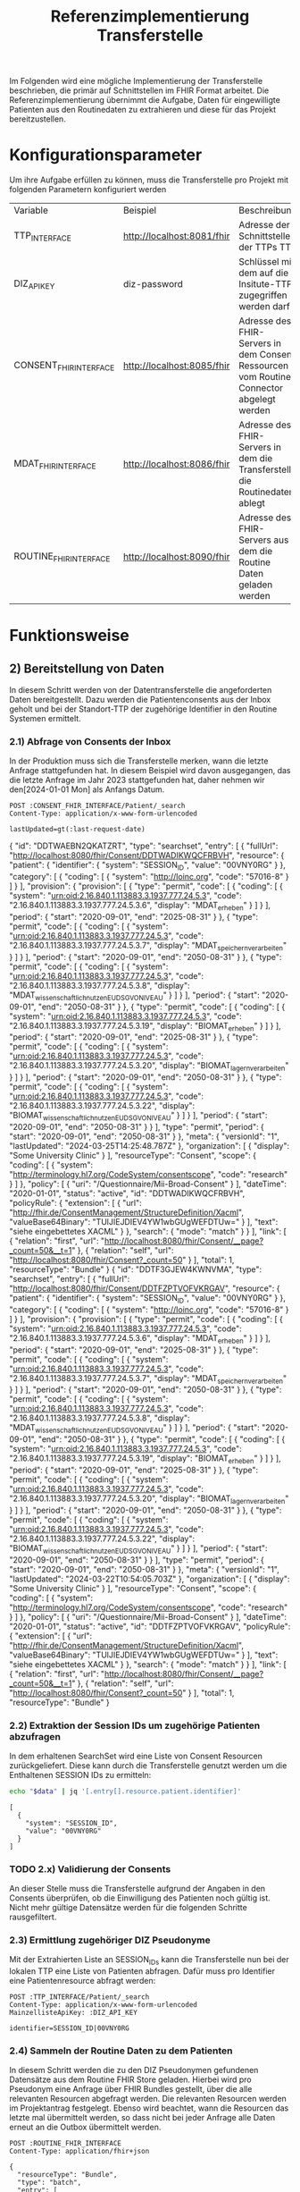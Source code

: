 #+title: Referenzimplementierung Transferstelle
Im Folgenden wird eine mögliche Implementierung der Transferstelle beschrieben, die primär auf Schnittstellen im FHIR Format arbeitet.
Die Referenzimplementierung übernimmt die Aufgabe, Daten für eingewilligte Patienten aus den Routinedaten zu extrahieren und diese für das Projekt bereitzustellen.
* Konfigurationsparameter
Um ihre Aufgabe erfüllen zu können, muss die Transferstelle pro Projekt mit folgenden Parametern konfiguriert werden
#+PROPERTY: header-args :var
#+PROPERTY: header-args+ TTP_INTERFACE="http://localhost:8081/fhir"
#+PROPERTY: header-args+ DIZ_API_KEY="diz-password"
#+PROPERTY: header-args+ CONSENT_FHIR_INTERFACE="http://localhost:8085/fhir"
#+PROPERTY: header-args+ MDAT_FHIR_INTERFACE="http://localhost:8086/fhir"
#+PROPERTY: header-args+ ROUTINE_FHIR_INTERFACE="http://localhost:8090/fhir"
| Variable                | Beispiel                   | Beschreibung                                                                             |
| TTP_INTERFACE | http://localhost:8081/fhir | Adresse der Schnittstelle der TTPs TTP                                             |
| DIZ_API_KEY             | diz-password               | Schlüssel mit dem auf die Insitute-TTP zugegriffen werden darf                           |
| CONSENT_FHIR_INTERFACE  | http://localhost:8085/fhir | Adresse des FHIR-Servers in dem Consent Ressourcen vom Routine Connector abgelegt werden |
| MDAT_FHIR_INTERFACE     | http://localhost:8086/fhir | Adresse des FHIR-Servers in dem die Transferstelle die Routinedaten ablegt               |
| ROUTINE_FHIR_INTERFACE  | http://localhost:8090/fhir | Adresse des FHIR-Servers aus dem die Routine Daten geladen werden                        |
* Funktionsweise
** 2) Bereitstellung von Daten
In diesem Schritt werden von der Datentransferstelle die angeforderten Daten bereitgestellt. Dazu werden die Patientenconsents aus der Inbox geholt und bei der Standort-TTP der zugehörige Identifier in den Routine Systemen ermittelt.
*** 2.1) Abfrage von Consents der Inbox
In der Produktion muss sich die Transferstelle merken, wann die letzte Anfrage stattgefunden hat. In diesem Beispiel wird davon ausgegangen, das die letzte Anfrage im Jahr 2023 stattgefunden hat, daher nehmen wir den[2024-01-01 Mon] als Anfangs Datum.
#+NAME: consents-from-inbox
#+begin_src restclient :var last-request-date="2024-01-01" :results value
POST :CONSENT_FHIR_INTERFACE/Patient/_search
Content-Type: application/x-www-form-urlencoded

lastUpdated=gt(:last-request-date)
#+end_src

#+RESULTS: consents-from-inbox
{
  "id": "DDTWAEBN2QKATZRT",
  "type": "searchset",
  "entry": [
    {
      "fullUrl": "http://localhost:8080/fhir/Consent/DDTWADIKWQCFRBVH",
      "resource": {
        "patient": {
          "identifier": {
            "system": "SESSION_ID",
            "value": "00VNY0RG"
          }
        },
        "category": [
          {
            "coding": [
              {
                "system": "http://loinc.org",
                "code": "57016-8"
              }
            ]
          }
        ],
        "provision": {
          "provision": [
            {
              "type": "permit",
              "code": [
                {
                  "coding": [
                    {
                      "system": "urn:oid:2.16.840.1.113883.3.1937.777.24.5.3",
                      "code": "2.16.840.1.113883.3.1937.777.24.5.3.6",
                      "display": "MDAT_erheben"
                    }
                  ]
                }
              ],
              "period": {
                "start": "2020-09-01",
                "end": "2025-08-31"
              }
            },
            {
              "type": "permit",
              "code": [
                {
                  "coding": [
                    {
                      "system": "urn:oid:2.16.840.1.113883.3.1937.777.24.5.3",
                      "code": "2.16.840.1.113883.3.1937.777.24.5.3.7",
                      "display": "MDAT_speichern_verarbeiten"
                    }
                  ]
                }
              ],
              "period": {
                "start": "2020-09-01",
                "end": "2050-08-31"
              }
            },
            {
              "type": "permit",
              "code": [
                {
                  "coding": [
                    {
                      "system": "urn:oid:2.16.840.1.113883.3.1937.777.24.5.3",
                      "code": "2.16.840.1.113883.3.1937.777.24.5.3.8",
                      "display": "MDAT_wissenschaftlich_nutzen_EU_DSGVO_NIVEAU"
                    }
                  ]
                }
              ],
              "period": {
                "start": "2020-09-01",
                "end": "2050-08-31"
              }
            },
            {
              "type": "permit",
              "code": [
                {
                  "coding": [
                    {
                      "system": "urn:oid:2.16.840.1.113883.3.1937.777.24.5.3",
                      "code": "2.16.840.1.113883.3.1937.777.24.5.3.19",
                      "display": "BIOMAT_erheben"
                    }
                  ]
                }
              ],
              "period": {
                "start": "2020-09-01",
                "end": "2025-08-31"
              }
            },
            {
              "type": "permit",
              "code": [
                {
                  "coding": [
                    {
                      "system": "urn:oid:2.16.840.1.113883.3.1937.777.24.5.3",
                      "code": "2.16.840.1.113883.3.1937.777.24.5.3.20",
                      "display": "BIOMAT_lagern_verarbeiten"
                    }
                  ]
                }
              ],
              "period": {
                "start": "2020-09-01",
                "end": "2050-08-31"
              }
            },
            {
              "type": "permit",
              "code": [
                {
                  "coding": [
                    {
                      "system": "urn:oid:2.16.840.1.113883.3.1937.777.24.5.3",
                      "code": "2.16.840.1.113883.3.1937.777.24.5.3.22",
                      "display": "BIOMAT_wissenschaftlich_nutzen_EU_DSGVO_NIVEAU"
                    }
                  ]
                }
              ],
              "period": {
                "start": "2020-09-01",
                "end": "2050-08-31"
              }
            }
          ],
          "type": "permit",
          "period": {
            "start": "2020-09-01",
            "end": "2050-08-31"
          }
        },
        "meta": {
          "versionId": "1",
          "lastUpdated": "2024-03-25T14:25:48.787Z"
        },
        "organization": [
          {
            "display": "Some University Clinic"
          }
        ],
        "resourceType": "Consent",
        "scope": {
          "coding": [
            {
              "system": "http://terminology.hl7.org/CodeSystem/consentscope",
              "code": "research"
            }
          ]
        },
        "policy": [
          {
            "uri": "/Questionnaire/Mii-Broad-Consent"
          }
        ],
        "dateTime": "2020-01-01",
        "status": "active",
        "id": "DDTWADIKWQCFRBVH",
        "policyRule": {
          "extension": [
            {
              "url": "http://fhir.de/ConsentManagement/StructureDefinition/Xacml",
              "valueBase64Binary": "TUlJIEJDIEV4YW1wbGUgWEFDTUw="
            }
          ],
          "text": "siehe eingebettetes XACML"
        }
      },
      "search": {
        "mode": "match"
      }
    }
  ],
  "link": [
    {
      "relation": "first",
      "url": "http://localhost:8080/fhir/Consent/__page?_count=50&__t=1"
    },
    {
      "relation": "self",
      "url": "http://localhost:8080/fhir/Consent?_count=50"
    }
  ],
  "total": 1,
  "resourceType": "Bundle"
}
{
  "id": "DDTF3GJEW4KWNVMA",
  "type": "searchset",
  "entry": [
    {
      "fullUrl": "http://localhost:8080/fhir/Consent/DDTFZPTVOFVKRGAV",
      "resource": {
        "patient": {
          "identifier": {
            "system": "SESSION_ID",
            "value": "00VNY0RG"
          }
        },
        "category": [
          {
            "coding": [
              {
                "system": "http://loinc.org",
                "code": "57016-8"
              }
            ]
          }
        ],
        "provision": {
          "provision": [
            {
              "type": "permit",
              "code": [
                {
                  "coding": [
                    {
                      "system": "urn:oid:2.16.840.1.113883.3.1937.777.24.5.3",
                      "code": "2.16.840.1.113883.3.1937.777.24.5.3.6",
                      "display": "MDAT_erheben"
                    }
                  ]
                }
              ],
              "period": {
                "start": "2020-09-01",
                "end": "2025-08-31"
              }
            },
            {
              "type": "permit",
              "code": [
                {
                  "coding": [
                    {
                      "system": "urn:oid:2.16.840.1.113883.3.1937.777.24.5.3",
                      "code": "2.16.840.1.113883.3.1937.777.24.5.3.7",
                      "display": "MDAT_speichern_verarbeiten"
                    }
                  ]
                }
              ],
              "period": {
                "start": "2020-09-01",
                "end": "2050-08-31"
              }
            },
            {
              "type": "permit",
              "code": [
                {
                  "coding": [
                    {
                      "system": "urn:oid:2.16.840.1.113883.3.1937.777.24.5.3",
                      "code": "2.16.840.1.113883.3.1937.777.24.5.3.8",
                      "display": "MDAT_wissenschaftlich_nutzen_EU_DSGVO_NIVEAU"
                    }
                  ]
                }
              ],
              "period": {
                "start": "2020-09-01",
                "end": "2050-08-31"
              }
            },
            {
              "type": "permit",
              "code": [
                {
                  "coding": [
                    {
                      "system": "urn:oid:2.16.840.1.113883.3.1937.777.24.5.3",
                      "code": "2.16.840.1.113883.3.1937.777.24.5.3.19",
                      "display": "BIOMAT_erheben"
                    }
                  ]
                }
              ],
              "period": {
                "start": "2020-09-01",
                "end": "2025-08-31"
              }
            },
            {
              "type": "permit",
              "code": [
                {
                  "coding": [
                    {
                      "system": "urn:oid:2.16.840.1.113883.3.1937.777.24.5.3",
                      "code": "2.16.840.1.113883.3.1937.777.24.5.3.20",
                      "display": "BIOMAT_lagern_verarbeiten"
                    }
                  ]
                }
              ],
              "period": {
                "start": "2020-09-01",
                "end": "2050-08-31"
              }
            },
            {
              "type": "permit",
              "code": [
                {
                  "coding": [
                    {
                      "system": "urn:oid:2.16.840.1.113883.3.1937.777.24.5.3",
                      "code": "2.16.840.1.113883.3.1937.777.24.5.3.22",
                      "display": "BIOMAT_wissenschaftlich_nutzen_EU_DSGVO_NIVEAU"
                    }
                  ]
                }
              ],
              "period": {
                "start": "2020-09-01",
                "end": "2050-08-31"
              }
            }
          ],
          "type": "permit",
          "period": {
            "start": "2020-09-01",
            "end": "2050-08-31"
          }
        },
        "meta": {
          "versionId": "1",
          "lastUpdated": "2024-03-22T10:54:05.703Z"
        },
        "organization": [
          {
            "display": "Some University Clinic"
          }
        ],
        "resourceType": "Consent",
        "scope": {
          "coding": [
            {
              "system": "http://terminology.hl7.org/CodeSystem/consentscope",
              "code": "research"
            }
          ]
        },
        "policy": [
          {
            "uri": "/Questionnaire/Mii-Broad-Consent"
          }
        ],
        "dateTime": "2020-01-01",
        "status": "active",
        "id": "DDTFZPTVOFVKRGAV",
        "policyRule": {
          "extension": [
            {
              "url": "http://fhir.de/ConsentManagement/StructureDefinition/Xacml",
              "valueBase64Binary": "TUlJIEJDIEV4YW1wbGUgWEFDTUw="
            }
          ],
          "text": "siehe eingebettetes XACML"
        }
      },
      "search": {
        "mode": "match"
      }
    }
  ],
  "link": [
    {
      "relation": "first",
      "url": "http://localhost:8080/fhir/Consent/__page?_count=50&__t=1"
    },
    {
      "relation": "self",
      "url": "http://localhost:8080/fhir/Consent?_count=50"
    }
  ],
  "total": 1,
  "resourceType": "Bundle"
}
*** 2.2) Extraktion der Session IDs um zugehörige Patienten abzufragen
In dem erhaltenen SearchSet wird eine Liste von Consent Resourcen zurückgeliefert. Diese kann durch die Transferstelle genutzt werden um die Enthaltenen SESSION IDs zu ermitteln:
#+NAME: identifiers-from-inbox
#+begin_src sh :var data=consents-from-inbox :results output
echo "$data" | jq '[.entry[].resource.patient.identifier]'
#+end_src

#+RESULTS: identifiers-from-inbox
: [
:   {
:     "system": "SESSION_ID",
:     "value": "00VNY0RG"
:   }
: ]
*** TODO 2.x) Validierung der Consents
An dieser Stelle muss die Transferstelle aufgrund der Angaben in den Consents überprüfen, ob die Einwilligung des Patienten noch gültig ist. Nicht mehr gültige Datensätze werden für die folgenden Schritte rausgefiltert.
*** 2.3) Ermittlung zugehöriger DIZ Pseudonyme
Mit der Extrahierten Liste an SESSION_IDs kann die Transferstelle nun bei der lokalen TTP eine Liste von Patienten abfragen. Dafür muss pro Identifier eine Patientenresource abfragt werden:
#+begin_src restclient
POST :TTP_INTERFACE/Patient/_search
Content-Type: application/x-www-form-urlencoded
MainzellisteApiKey: :DIZ_API_KEY

identifier=SESSION_ID|00VNY0RG
#+end_src

#+RESULTS:
#+BEGIN_SRC js
{
  "resourceType": "Bundle",
  "type": "searchset",
  "entry": [
    {
      "resource": {
        "resourceType": "Patient",
        "id": "0003Y0WZ",
        "identifier": [
          {
            "use": "secondary",
            "system": "PROJECT_1_ID",
            "value": "7LCJA1AP"
          },
          {
            "use": "secondary",
            "system": "INTERNAL_ID",
            "value": "0003Y0WZ"
          },
          {
            "use": "secondary",
            "system": "SESSION_ID",
            "value": "00VNY0RG"
          }
        ],
        "name": [
          {
            "use": "official",
            "family": "Timberlake",
            "given": [
              "Justin"
            ]
          },
          {
            "use": "maiden",
            "given": [
              "Justin"
            ]
          }
        ],
        "birthDate": "1981-01-31"
      },
      "search": {
        "mode": "match"
      }
    }
  ]
}
// POST http://localhost:8081/fhir/Patient/_search
// HTTP/1.1 200
// Server: Mainzelliste/1.12.0
// Content-Type: application/fhir+json
// Content-Length: 467
// Date: Mon, 25 Mar 2024 14:26:33 GMT
// Keep-Alive: timeout=20
// Connection: keep-alive
// Request duration: 0.127703s
#+END_SRC

*** 2.4) Sammeln der Routine Daten zu dem Patienten
In diesem Schritt werden die zu den DIZ Pseudonymen gefundenen Datensätze aus dem Routine FHIR Store geladen. Hierbei wird pro Pseudonym eine Anfrage über FHIR Bundles gestellt, über die alle relevanten Resourcen abgefragt werden. Die relevanten Resourcen werden im Projektantrag festgelegt. Ebenso wird beachtet, wann die Resourcen das letzte mal übermittelt werden, so dass nicht bei jeder Anfrage alle Daten erneut an die Outbox übermittelt werden.
#+NAME: routine-data-for-patient
#+begin_src restclient :var last-update="2024-03-21T13:52:42.493Z" :results value
POST :ROUTINE_FHIR_INTERFACE
Content-Type: application/fhir+json

{
  "resourceType": "Bundle",
  "type": "batch",
  "entry": [
    {
      "request": {
        "method": "GET",
        "url": "/MedicationStatement?subject:identifier=DIZ_ID|005TY0EC&_lastUpdated=gt:last-update"
      }
    },
    {
      "request": {
        "method": "GET",
        "url": "/Condition?subject:identifier=DIZ_ID|005TY0EC&_lastUpdated=gt:last-update"
      }
    },
    {
      "request": {
        "method": "GET",
        "url": "/Procedure?subject:identifier=DIZ_ID|005TY0EC&_lastUpdated=gt:last-update"
      }
    }
  ]
}
#+end_src

#+RESULTS: routine-data-for-patient
{
  "id": "DDTWAJE64GVNA3E5",
  "type": "batch-response",
  "entry": [
    {
      "response": {
        "status": "200"
      },
      "resource": {
        "id": "DDTWAJE6NRHD4HFR",
        "type": "searchset",
        "total": 0,
        "link": [
          {
            "relation": "self",
            "url": "http://localhost:8080/fhir/MedicationStatement?subject%3Aidentifier=DIZ_ID%7C005TY0EC&_lastUpdated=gt2024-03-21T13%3A52%3A42.493Z&_count=50"
          }
        ],
        "resourceType": "Bundle"
      }
    },
    {
      "response": {
        "status": "200"
      },
      "resource": {
        "id": "DDTWAJE6Z24UPPOB",
        "type": "searchset",
        "total": 0,
        "link": [
          {
            "relation": "self",
            "url": "http://localhost:8080/fhir/Condition?subject%3Aidentifier=DIZ_ID%7C005TY0EC&_lastUpdated=gt2024-03-21T13%3A52%3A42.493Z&_count=50"
          }
        ],
        "resourceType": "Bundle"
      }
    },
    {
      "response": {
        "status": "200"
      },
      "resource": {
        "id": "DDTWAJE62TSUHQGC",
        "type": "searchset",
        "total": 0,
        "link": [
          {
            "relation": "self",
            "url": "http://localhost:8080/fhir/Procedure?subject%3Aidentifier=DIZ_ID%7C005TY0EC&_lastUpdated=gt2024-03-21T13%3A52%3A42.493Z&_count=50"
          }
        ],
        "resourceType": "Bundle"
      }
    }
  ],
  "resourceType": "Bundle"
}
{
  "id": "DDTGX3CHIDBUEI74",
  "type": "batch-response",
  "entry": [
    {
      "response": {
        "status": "200"
      },
      "resource": {
        "id": "DDTGX3CG42ZAJ7UZ",
        "type": "searchset",
        "total": 0,
        "link": [
          {
            "relation": "self",
            "url": "http://localhost:8080/fhir/MedicationStatement?subject%3Aidentifier=DIZ_ID%7C005TY0EC&_lastUpdated=gt2024-03-21T13%3A52%3A42.493Z&_count=50"
          }
        ],
        "resourceType": "Bundle"
      }
    },
    {
      "response": {
        "status": "200"
      },
      "resource": {
        "id": "DDTGX3CHCF26IGKX",
        "type": "searchset",
        "entry": [
          {
            "fullUrl": "http://localhost:8080/fhir/Condition/DDTGN5W6O3JG7DSN",
            "resource": {
              "clinicalStatus": {
                "coding": [
                  {
                    "system": "http://terminology.hl7.org/CodeSystem/condition-clinical",
                    "code": "active"
                  }
                ]
              },
              "meta": {
                "versionId": "8",
                "lastUpdated": "2024-03-22T13:52:42.493Z"
              },
              "onsetPeriod": {
                "start": "2020-02-26T12:00:00+01:00",
                "end": "2020-03-05T13:00:00+01:00"
              },
              "resourceType": "Condition",
              "recordedDate": "2020-02-26T12:00:00+01:00",
              "id": "DDTGN5W6O3JG7DSN",
              "code": {
                "coding": [
                  {
                    "system": "http://fhir.de/CodeSystem/dimdi/icd-10-gm",
                    "version": "2020",
                    "code": "S50.0",
                    "display": "Prellung des Ellenbogens"
                  },
                  {
                    "system": "http://snomed.info/sct",
                    "code": "91613004",
                    "display": "Contusion of elbow (disorder)"
                  }
                ],
                "text": "Prellung des linken Ellenbogens"
              },
              "subject": {
                "identifier": {
                  "system": "DIZ_ID",
                  "value": "005TY0EC"
                }
              }
            },
            "search": {
              "mode": "match"
            }
          }
        ],
        "link": [
          {
            "relation": "first",
            "url": "http://localhost:8080/fhir/Condition/__page?subject%3Aidentifier=DIZ_ID%7C005TY0EC&_lastUpdated=gt2024-03-21T13%3A52%3A42.493Z&_count=50&__t=9"
          },
          {
            "relation": "self",
            "url": "http://localhost:8080/fhir/Condition?subject%3Aidentifier=DIZ_ID%7C005TY0EC&_lastUpdated=gt2024-03-21T13%3A52%3A42.493Z&_count=50"
          }
        ],
        "total": 1,
        "resourceType": "Bundle"
      }
    },
    {
      "response": {
        "status": "200"
      },
      "resource": {
        "id": "DDTGX3CHHUWBXP2V",
        "type": "searchset",
        "entry": [
          {
            "fullUrl": "http://localhost:8080/fhir/Procedure/DDTGOKMW4ML7HSCJ",
            "resource": {
              "category": {
                "coding": [
                  {
                    "system": "http://snomed.info/sct",
                    "code": "387713003",
                    "display": "Surgical procedure (procedure)"
                  }
                ]
              },
              "meta": {
                "versionId": "9",
                "lastUpdated": "2024-03-22T13:56:10.253Z"
              },
              "resourceType": "Procedure",
              "status": "completed",
              "id": "DDTGOKMW4ML7HSCJ",
              "performedDateTime": "2020-04-23",
              "code": {
                "coding": [
                  {
                    "system": "http://snomed.info/sct",
                    "code": "80146002",
                    "display": "Excision of appendix (procedure)"
                  },
                  {
                    "system": "http://fhir.de/CodeSystem/dimdi/ops",
                    "version": "2020",
                    "code": "5-470",
                    "display": "Appendektomie"
                  }
                ]
              },
              "subject": {
                "identifier": {
                  "system": "DIZ_ID",
                  "value": "005TY0EC"
                }
              }
            },
            "search": {
              "mode": "match"
            }
          }
        ],
        "link": [
          {
            "relation": "first",
            "url": "http://localhost:8080/fhir/Procedure/__page?subject%3Aidentifier=DIZ_ID%7C005TY0EC&_lastUpdated=gt2024-03-21T13%3A52%3A42.493Z&_count=50&__t=9"
          },
          {
            "relation": "self",
            "url": "http://localhost:8080/fhir/Procedure?subject%3Aidentifier=DIZ_ID%7C005TY0EC&_lastUpdated=gt2024-03-21T13%3A52%3A42.493Z&_count=50"
          }
        ],
        "total": 1,
        "resourceType": "Bundle"
      }
    }
  ],
  "resourceType": "Bundle"
}

*** TODO 2.x) Ermitteln der zuletzt aktualisierten Versionen
In der Ausgabe von 2.4 kann es passieren, dass für einen Patienten mehrmals dieselbe Resource, aber in unterschiedlichen Versionen zurückgegeben wird, z. Bsp. wenn die Dokumentation einer durchgeführten Prozedur zwischenzeitlich mehrfach geändert wurde.
Daher muss die Transferstelle an dieser Stelle die letzte Version filtern.
*** 2.5) Übermittlung der an die Outbox
Das hochladen der Daten wird in Form eines Bundles gemacht, da wir hier vermutlich viele Resourcen auf einmal hochladen müssen

#+begin_src restclient
POST :MDAT_FHIR_INTERFACE/Bundle
Content-Type: application/fhir+json

{
    "resourceType": "Bundle",
    "type": "transaction",
    "entry": [
        {
            "resource": {
        "patient": {
          "identifier": {
            "system": "SESSION_ID",
            "value": "00VNY0RG"
          }
        },
        "category": [
          {
            "coding": [
              {
                "system": "http://loinc.org",
                "code": "57016-8"
              }
            ]
          }
        ],
        "provision": {
          "provision": [
            {
              "type": "permit",
              "code": [
                {
                  "coding": [
                    {
                      "system": "urn:oid:2.16.840.1.113883.3.1937.777.24.5.3",
                      "code": "2.16.840.1.113883.3.1937.777.24.5.3.6",
                      "display": "MDAT_erheben"
                    }
                  ]
                }
              ],
              "period": {
                "start": "2020-09-01",
                "end": "2025-08-31"
              }
            },
            {
              "type": "permit",
              "code": [
                {
                  "coding": [
                    {
                      "system": "urn:oid:2.16.840.1.113883.3.1937.777.24.5.3",
                      "code": "2.16.840.1.113883.3.1937.777.24.5.3.7",
                      "display": "MDAT_speichern_verarbeiten"
                    }
                  ]
                }
              ],
              "period": {
                "start": "2020-09-01",
                "end": "2050-08-31"
              }
            },
            {
              "type": "permit",
              "code": [
                {
                  "coding": [
                    {
                      "system": "urn:oid:2.16.840.1.113883.3.1937.777.24.5.3",
                      "code": "2.16.840.1.113883.3.1937.777.24.5.3.8",
                      "display": "MDAT_wissenschaftlich_nutzen_EU_DSGVO_NIVEAU"
                    }
                  ]
                }
              ],
              "period": {
                "start": "2020-09-01",
                "end": "2050-08-31"
              }
            },
            {
              "type": "permit",
              "code": [
                {
                  "coding": [
                    {
                      "system": "urn:oid:2.16.840.1.113883.3.1937.777.24.5.3",
                      "code": "2.16.840.1.113883.3.1937.777.24.5.3.19",
                      "display": "BIOMAT_erheben"
                    }
                  ]
                }
              ],
              "period": {
                "start": "2020-09-01",
                "end": "2025-08-31"
              }
            },
            {
              "type": "permit",
              "code": [
                {
                  "coding": [
                    {
                      "system": "urn:oid:2.16.840.1.113883.3.1937.777.24.5.3",
                      "code": "2.16.840.1.113883.3.1937.777.24.5.3.20",
                      "display": "BIOMAT_lagern_verarbeiten"
                    }
                  ]
                }
              ],
              "period": {
                "start": "2020-09-01",
                "end": "2050-08-31"
              }
            },
            {
              "type": "permit",
              "code": [
                {
                  "coding": [
                    {
                      "system": "urn:oid:2.16.840.1.113883.3.1937.777.24.5.3",
                      "code": "2.16.840.1.113883.3.1937.777.24.5.3.22",
                      "display": "BIOMAT_wissenschaftlich_nutzen_EU_DSGVO_NIVEAU"
                    }
                  ]
                }
              ],
              "period": {
                "start": "2020-09-01",
                "end": "2050-08-31"
              }
            }
          ],
          "type": "permit",
          "period": {
            "start": "2020-09-01",
            "end": "2050-08-31"
          }
        },
        "meta": {
          "versionId": "1",
          "lastUpdated": "2024-03-22T10:54:05.703Z"
        },
        "organization": [
          {
            "display": "Some University Clinic"
          }
        ],
        "resourceType": "Consent",
        "scope": {
          "coding": [
            {
              "system": "http://terminology.hl7.org/CodeSystem/consentscope",
              "code": "research"
            }
          ]
        },
        "policy": [
          {
            "uri": "/Questionnaire/Mii-Broad-Consent"
          }
        ],
        "dateTime": "2020-01-01",
        "status": "active",
        "id": "DDTFZPTVOFVKRGAV",
        "policyRule": {
          "extension": [
            {
              "url": "http://fhir.de/ConsentManagement/StructureDefinition/Xacml",
              "valueBase64Binary": "TUlJIEJDIEV4YW1wbGUgWEFDTUw="
            }
          ],
          "text": "siehe eingebettetes XACML"
        }
      },
            "request": {
                "method": "POST",
                "url": "/Consent"
	        }
        },
        {
	        "resource": {
              "clinicalStatus": {
                "coding": [
                  {
                    "system": "http://terminology.hl7.org/CodeSystem/condition-clinical",
                    "code": "active"
                  }
                ]
              },
              "meta": {
                "versionId": "8",
                "lastUpdated": "2024-03-22T13:52:42.493Z"
              },
              "onsetPeriod": {
                "start": "2020-02-26T12:00:00+01:00",
                "end": "2020-03-05T13:00:00+01:00"
              },
              "resourceType": "Condition",
              "recordedDate": "2020-02-26T12:00:00+01:00",
              "id": "DDTGN5W6O3JG7DSN",
              "code": {
                "coding": [
                  {
                    "system": "http://fhir.de/CodeSystem/dimdi/icd-10-gm",
                    "version": "2020",
                    "code": "S50.0",
                    "display": "Prellung des Ellenbogens"
                  },
                  {
                    "system": "http://snomed.info/sct",
                    "code": "91613004",
                    "display": "Contusion of elbow (disorder)"
                  }
                ],
                "text": "Prellung des linken Ellenbogens"
              },
              "subject": {
                "identifier": {
                  "system": "DIZ_ID",
                  "value": "005TY0EC"
                }
              }
            },
            "request": {
                "method": "POST",
                "url": "/Condition"
	        }
        },
        {
	        "resource": {
              "category": {
                "coding": [
                  {
                    "system": "http://snomed.info/sct",
                    "code": "387713003",
                    "display": "Surgical procedure (procedure)"
                  }
                ]
              },
              "meta": {
                "versionId": "9",
                "lastUpdated": "2024-03-22T13:56:10.253Z"
              },
              "resourceType": "Procedure",
              "status": "completed",
              "id": "DDTGOKMW4ML7HSCJ",
              "performedDateTime": "2020-04-23",
              "code": {
                "coding": [
                  {
                    "system": "http://snomed.info/sct",
                    "code": "80146002",
                    "display": "Excision of appendix (procedure)"
                  },
                  {
                    "system": "http://fhir.de/CodeSystem/dimdi/ops",
                    "version": "2020",
                    "code": "5-470",
                    "display": "Appendektomie"
                  }
                ]
              },
              "subject": {
                "identifier": {
                  "system": "DIZ_ID",
                  "value": "005TY0EC"
                }
              }
            },
            "request": {
                "method": "POST",
                "url": "/Procedure"
	        }
        }
    ]
}
#+end_src

#+RESULTS:
#+BEGIN_SRC js
{
  "meta": {
    "versionId": "1",
    "lastUpdated": "2024-03-25T14:28:01.474Z"
  },
  "type": "transaction",
  "resourceType": "Bundle",
  "id": "DDTWALLM5YB5ET5O",
  "entry": [
    {
      "request": {
        "method": "POST",
        "url": "/Consent"
      },
      "resource": {
        "patient": {
          "identifier": {
            "system": "SESSION_ID",
            "value": "00VNY0RG"
          }
        },
        "category": [
          {
            "coding": [
              {
                "system": "http://loinc.org",
                "code": "57016-8"
              }
            ]
          }
        ],
        "provision": {
          "provision": [
            {
              "type": "permit",
              "code": [
                {
                  "coding": [
                    {
                      "system": "urn:oid:2.16.840.1.113883.3.1937.777.24.5.3",
                      "code": "2.16.840.1.113883.3.1937.777.24.5.3.6",
                      "display": "MDAT_erheben"
                    }
                  ]
                }
              ],
              "period": {
                "start": "2020-09-01",
                "end": "2025-08-31"
              }
            },
            {
              "type": "permit",
              "code": [
                {
                  "coding": [
                    {
                      "system": "urn:oid:2.16.840.1.113883.3.1937.777.24.5.3",
                      "code": "2.16.840.1.113883.3.1937.777.24.5.3.7",
                      "display": "MDAT_speichern_verarbeiten"
                    }
                  ]
                }
              ],
              "period": {
                "start": "2020-09-01",
                "end": "2050-08-31"
              }
            },
            {
              "type": "permit",
              "code": [
                {
                  "coding": [
                    {
                      "system": "urn:oid:2.16.840.1.113883.3.1937.777.24.5.3",
                      "code": "2.16.840.1.113883.3.1937.777.24.5.3.8",
                      "display": "MDAT_wissenschaftlich_nutzen_EU_DSGVO_NIVEAU"
                    }
                  ]
                }
              ],
              "period": {
                "start": "2020-09-01",
                "end": "2050-08-31"
              }
            },
            {
              "type": "permit",
              "code": [
                {
                  "coding": [
                    {
                      "system": "urn:oid:2.16.840.1.113883.3.1937.777.24.5.3",
                      "code": "2.16.840.1.113883.3.1937.777.24.5.3.19",
                      "display": "BIOMAT_erheben"
                    }
                  ]
                }
              ],
              "period": {
                "start": "2020-09-01",
                "end": "2025-08-31"
              }
            },
            {
              "type": "permit",
              "code": [
                {
                  "coding": [
                    {
                      "system": "urn:oid:2.16.840.1.113883.3.1937.777.24.5.3",
                      "code": "2.16.840.1.113883.3.1937.777.24.5.3.20",
                      "display": "BIOMAT_lagern_verarbeiten"
                    }
                  ]
                }
              ],
              "period": {
                "start": "2020-09-01",
                "end": "2050-08-31"
              }
            },
            {
              "type": "permit",
              "code": [
                {
                  "coding": [
                    {
                      "system": "urn:oid:2.16.840.1.113883.3.1937.777.24.5.3",
                      "code": "2.16.840.1.113883.3.1937.777.24.5.3.22",
                      "display": "BIOMAT_wissenschaftlich_nutzen_EU_DSGVO_NIVEAU"
                    }
                  ]
                }
              ],
              "period": {
                "start": "2020-09-01",
                "end": "2050-08-31"
              }
            }
          ],
          "type": "permit",
          "period": {
            "start": "2020-09-01",
            "end": "2050-08-31"
          }
        },
        "meta": {
          "versionId": "1",
          "lastUpdated": "2024-03-22T10:54:05.703Z"
        },
        "organization": [
          {
            "display": "Some University Clinic"
          }
        ],
        "resourceType": "Consent",
        "scope": {
          "coding": [
            {
              "system": "http://terminology.hl7.org/CodeSystem/consentscope",
              "code": "research"
            }
          ]
        },
        "policy": [
          {
            "uri": "/Questionnaire/Mii-Broad-Consent"
          }
        ],
        "dateTime": "2020-01-01",
        "status": "active",
        "id": "DDTFZPTVOFVKRGAV",
        "policyRule": {
          "extension": [
            {
              "url": "http://fhir.de/ConsentManagement/StructureDefinition/Xacml",
              "valueBase64Binary": "TUlJIEJDIEV4YW1wbGUgWEFDTUw="
            }
          ],
          "text": "siehe eingebettetes XACML"
        }
      }
    },
    {
      "request": {
        "method": "POST",
        "url": "/Condition"
      },
      "resource": {
        "clinicalStatus": {
          "coding": [
            {
              "system": "http://terminology.hl7.org/CodeSystem/condition-clinical",
              "code": "active"
            }
          ]
        },
        "meta": {
          "versionId": "8",
          "lastUpdated": "2024-03-22T13:52:42.493Z"
        },
        "onsetPeriod": {
          "start": "2020-02-26T12:00:00+01:00",
          "end": "2020-03-05T13:00:00+01:00"
        },
        "resourceType": "Condition",
        "recordedDate": "2020-02-26T12:00:00+01:00",
        "id": "DDTGN5W6O3JG7DSN",
        "code": {
          "coding": [
            {
              "system": "http://fhir.de/CodeSystem/dimdi/icd-10-gm",
              "version": "2020",
              "code": "S50.0",
              "display": "Prellung des Ellenbogens"
            },
            {
              "system": "http://snomed.info/sct",
              "code": "91613004",
              "display": "Contusion of elbow (disorder)"
            }
          ],
          "text": "Prellung des linken Ellenbogens"
        },
        "subject": {
          "identifier": {
            "system": "DIZ_ID",
            "value": "005TY0EC"
          }
        }
      }
    },
    {
      "request": {
        "method": "POST",
        "url": "/Procedure"
      },
      "resource": {
        "category": {
          "coding": [
            {
              "system": "http://snomed.info/sct",
              "code": "387713003",
              "display": "Surgical procedure (procedure)"
            }
          ]
        },
        "meta": {
          "versionId": "9",
          "lastUpdated": "2024-03-22T13:56:10.253Z"
        },
        "resourceType": "Procedure",
        "status": "completed",
        "id": "DDTGOKMW4ML7HSCJ",
        "performedDateTime": "2020-04-23",
        "code": {
          "coding": [
            {
              "system": "http://snomed.info/sct",
              "code": "80146002",
              "display": "Excision of appendix (procedure)"
            },
            {
              "system": "http://fhir.de/CodeSystem/dimdi/ops",
              "version": "2020",
              "code": "5-470",
              "display": "Appendektomie"
            }
          ]
        },
        "subject": {
          "identifier": {
            "system": "DIZ_ID",
            "value": "005TY0EC"
          }
        }
      }
    }
  ]
}
// POST http://localhost:8086/fhir/Bundle
// HTTP/1.1 201 Created
// Last-Modified: Mon, 25 Mar 2024 14:28:01 GMT
// ETag: W/"1"
// Location: http://localhost:8080/fhir/Bundle/DDTWALLM5YB5ET5O/_history/1
// Content-Type: application/fhir+json;charset=utf-8
// Access-Control-Allow-Origin: *
// Server: Blaze/0.25.0
// Content-Length: 3826
// Request duration: 0.452533s
#+END_SRC
